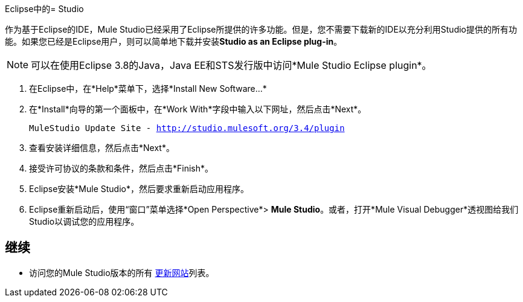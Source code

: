 Eclipse中的=  Studio

作为基于Eclipse的IDE，Mule Studio已经采用了Eclipse所提供的许多功能。但是，您不需要下载新的IDE以充分利用Studio提供的所有功能。如果您已经是Eclipse用户，则可以简单地下载并安装**Studio as an Eclipse plug-in**。

[NOTE]
可以在使用Eclipse 3.8的Java，Java EE和STS发行版中访问*Mule Studio Eclipse plugin*。

. 在Eclipse中，在*Help*菜单下，选择*Install New Software...*
. 在*Install*向导的第一个面板中，在*Work With*字段中输入以下网址，然后点击*Next*。
+
`MuleStudio Update Site - http://studio.mulesoft.org/3.4/plugin`
. 查看安装详细信息，然后点击*Next*。
. 接受许可协议的条款和条件，然后点击*Finish*。
.  Eclipse安装*Mule Studio*，然后要求重新启动应用程序。
.  Eclipse重新启动后，使用“窗口”菜单选择*Open Perspective*> *Mule Studio*。或者，打开*Mule Visual Debugger*透视图给我们Studio以调试您的应用程序。

== 继续

* 访问您的Mule Studio版本的所有 link:/mule-user-guide/v/3.4/studio-update-sites[更新网站]列表。
